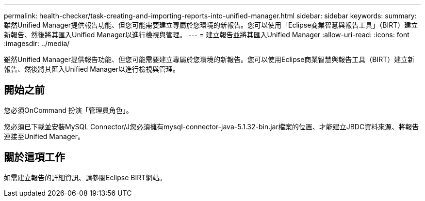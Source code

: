---
permalink: health-checker/task-creating-and-importing-reports-into-unified-manager.html 
sidebar: sidebar 
keywords:  
summary: 雖然Unified Manager提供報告功能、但您可能需要建立專屬於您環境的新報告。您可以使用「Eclipse商業智慧與報告工具」（BIRT）建立新報告、然後將其匯入Unified Manager以進行檢視與管理。 
---
= 建立報告並將其匯入Unified Manager
:allow-uri-read: 
:icons: font
:imagesdir: ../media/


[role="lead"]
雖然Unified Manager提供報告功能、但您可能需要建立專屬於您環境的新報告。您可以使用Eclipse商業智慧與報告工具（BIRT）建立新報告、然後將其匯入Unified Manager以進行檢視與管理。



== 開始之前

您必須OnCommand 扮演「管理員角色」。

您必須已下載並安裝MySQL Connector/J您必須擁有mysql-connector-java-5.1.32-bin.jar檔案的位置、才能建立JBDC資料來源、將報告連接至Unified Manager。



== 關於這項工作

如需建立報告的詳細資訊、請參閱Eclipse BIRT網站。
